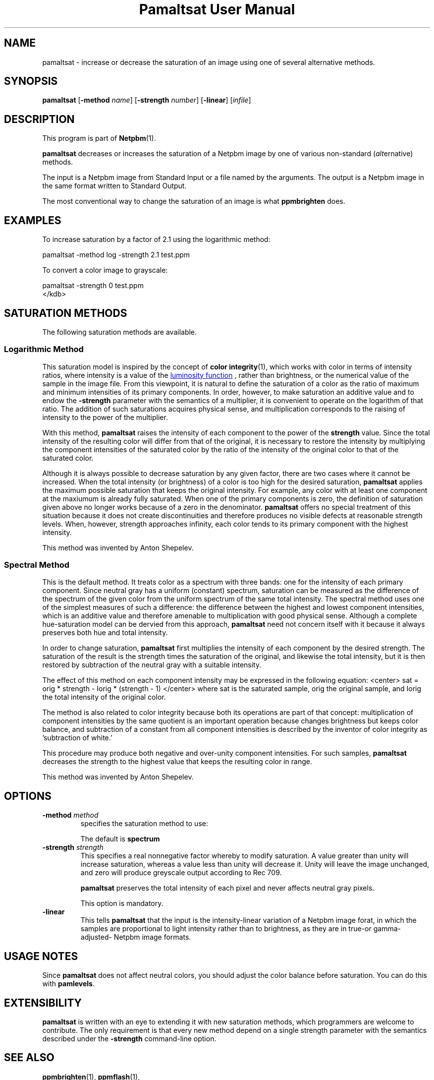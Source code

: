 \
.\" This man page was generated by the Netpbm tool 'makeman' from HTML source.
.\" Do not hand-hack it!  If you have bug fixes or improvements, please find
.\" the corresponding HTML page on the Netpbm website, generate a patch
.\" against that, and send it to the Netpbm maintainer.
.TH "Pamaltsat User Manual" 0 "14 September 2018" "netpbm documentation"



.SH NAME

pamaltsat - increase or decrease the saturation of an image using one of
several alternative methods.

.UN synopsis
.SH SYNOPSIS

\fBpamaltsat\fP
[\fB-method\fP \fIname\fP]
[\fB-strength\fP \fInumber\fP]
[\fB-linear\fP]
[\fIinfile\fP]

.UN description
.SH DESCRIPTION
.PP
This program is part of
.BR "Netpbm" (1)\c
\&.
.PP
\fBpamaltsat\fP decreases or increases the saturation of a Netpbm image by
one of various non-standard (\fIalt\fPernative) methods.
.PP
The input is a Netpbm image from Standard Input or a file named by the
arguments.  The output is a Netpbm image in the same format written to
Standard Output.
.PP
The most conventional way to change the saturation of an image is what
\fBppmbrighten\fP does.
  

.UN examples
.SH EXAMPLES
.PP
To increase saturation by a factor of 2.1 using the
logarithmic method:

.nf
\f(CW
     pamaltsat -method log -strength 2.1 test.ppm
\fP
.fi
.PP
To convert a color image to grayscale:

.nf
\f(CW
    pamaltsat -strength 0 test.ppm
</kdb>
.fi


.UN saturation_methods
.SH SATURATION METHODS
.PP
The following saturation methods are available.

.SS Logarithmic Method
.PP
This saturation model is inspired by the concept of
.BR "color integrity" (1)\c
\&,
which works with color in terms of intensity ratios, where intensity is a 
value of the
.UR https://en.wikipedia.org/wiki/Luminosity_function
luminosity function
.UE
\&, rather than brightness, or the numerical value of the sample in
the image file.  From this viewpoint, it is natural to define the saturation
of a color as the ratio of maximum and minimum intensities of its primary
components. In order, however, to make saturation an additive value and to
endow the \fB-strength\fP parameter with the semantics of a multiplier,
it is convenient to operate on the logarithm of that ratio.  The addition of
such saturations acquires physical sense, and multiplication corresponds to
the raising of intensity to the power of the multiplier.
.PP
With this method, \fBpamaltsat\fP raises the intensity of each component
to the power of the \fBstrength\fP value. Since the total intensity of the
resulting color will differ from that of the original, it is necessary to
restore the intensity by multiplying the component intensities of the
saturated color by the ratio of the intensity of the original color to that of
the saturated color.
.PP
Although it is always possible to decrease saturation by any given factor,
there are two cases where it cannot be increased.  When the total intensity
(or brightness) of a color is too high for the desired
saturation, \fBpamaltsat\fP applies the maximum possible saturation that
keeps the original intensity.  For example, any color with at least one
component at the maxiumum is already fully saturated.  When one of the primary
components is zero, the definition of saturation given above no longer works
because of a zero in the denominator.  \fBpamaltsat\fP offers no special
treatment of this situation because it does not create discontinuities and
therefore produces no visible defects at reasonable strength levels.  When,
however, strength approaches infinity, each color tends to its primary
component with the highest intensity.
.PP
This method was invented by Anton Shepelev.
  

.SS Spectral Method
.PP
This is the default method.  It treats color as a spectrum with three
bands: one for the intensity of each primary component.  Since neutral gray
has a uniform (constant) spectrum, saturation can be measured as the
difference of the spectrum of the given color from the uniform spectrum of the
same total intensity.  The spectral method uses one of the simplest measures
of such a difference: the difference between the highest and lowest component
intensities, which is an additive value and therefore amenable to
multiplication with good physical sense.  Although a complete hue-saturation
model can be dervied from this approach, \fBpamaltsat\fP need not concern
itself with it because it always preserves both hue and total intensity.
.PP
In order to change saturation, \fBpamaltsat\fP first multiplies the
intensity of each component by the desired strength.  The saturation of the
result is the strength times the saturation of the original, and likewise the
total intensity, but it is then restored by subtraction of the neutral gray
with a suitable intensity.
.PP
The effect of this method on each component intensity may be expressed in
the following equation:
<center>
\f(CWsat = orig * strength - Iorig * (strength - 1)\fP
</center>
where \f(CWsat\fP is the saturated sample, \f(CWorig\fP the original sample,
and \f(CWIorig\fP the total intensity of the original color.
.PP
The method is also related to color integrity because both its operations
are part of that concept: multiplication of component intensities by the same
quotient is an important operation because changes brightness but keeps color
balance, and subtraction of a constant from all component intensities is
described by the inventor of color integrity as 'subtraction of
white.'
.PP
This procedure may produce both negative and over-unity component
intensities.  For such samples, \fBpamaltsat\fP decreases the strength to the
highest value that keeps the resulting color in range.
.PP
This method was invented by Anton Shepelev.


.UN options
.SH OPTIONS


.TP
\fB-method\fP \fImethod\fP
specifies the saturation method to use:
.TS
method name	option value
Logarithmic	\f(CWlog \fP
Spectral   	\f(CWspectrum\fP
.TE
.sp
The default is \fBspectrum\fP

.TP
\fB-strength\fP \fIstrength\fP
This specifies a real nonnegative factor whereby to modify saturation.  A
value greater than unity will increase saturation, whereas a value less than
unity will decrease it. Unity will leave the image unchanged, and zero will
produce greyscale output according to Rec 709.
  
\fBpamaltsat\fP preserves the total intensity of each pixel and never
affects neutral gray pixels.
.sp
This option is mandatory.

.TP
\fB-linear\fP
This tells \fBpamaltsat\fP that the input is the intensity-linear
variation of a Netpbm image forat, in which the samples are proportional to
light intensity rather than to brightness, as they are in true-or
gamma-adjusted- Netpbm image formats.


.UN usage_notes
.SH USAGE NOTES
.PP
Since \fBpamaltsat\fP does not affect neutral colors, you should adjust
the color balance before saturation. You can do this with \fBpamlevels\fP.

  
.UN extensibility
.SH EXTENSIBILITY

\fBpamaltsat\fP is written with an eye to extending it with new saturation
methods, which programmers are welcome to contribute.  The only requirement is
that every new method depend on a single strength parameter with the semantics
described under the \fB-strength\fP command-line option.


.UN seealso
.SH SEE ALSO
.PP
.BR "ppmbrighten" (1)\c
\&,
.BR "ppmflash" (1)\c
\&, 


.UN author
.SH AUTHOR
.PP
This program was first submitted by Anton Shepelev
(\fIanton.txt@gmail.com\fP).

.UN history
.SH HISTORY
.PP
\fBpamaltsat\fP was new in Netpbm 10.84 (September 2018).
  

.UN index
.SH Table Of Contents

.IP \(bu

.UR #synopsis
SYNOPSIS
.UE
\&
.IP \(bu

.UR #description
DESCRIPTION
.UE
\&
.IP \(bu

.UR #examples
EXAMPLES
.UE
\&
.IP \(bu

.UR #saturation_methods
SATURATION METHODS
.UE
\&
.IP \(bu

.UR #options
OPTIONS
.UE
\&
.IP \(bu

.UR #usage_notes
USAGE NOTES
.UE
\&
.IP \(bu

.UR #extensibility
EXTENSIBILITY
.UE
\&
.IP \(bu

.UR #seealso
SEE ALSO
.UE
\&
.IP \(bu

.UR #author
AUTHOR
.UE
\&
.IP \(bu

.UR #history
HISTORY
.UE
\&
.SH DOCUMENT SOURCE
This manual page was generated by the Netpbm tool 'makeman' from HTML
source.  The master documentation is at
.IP
.B http://netpbm.sourceforge.net/doc/pamaltsat.html
.PP